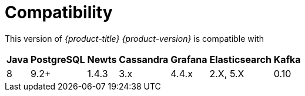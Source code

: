 [[compatibility]]
= Compatibility

This version of _{product-title} {product-version}_ is compatible with

[options="header, autowidth"]
|===
| Java | PostgreSQL | Newts | Cassandra | Grafana | Elasticsearch | Kafka
| 8    | 9.2+       | 1.4.3 | 3.x       | 4.4.x   | 2.X, 5.X      | 0.10
|===
